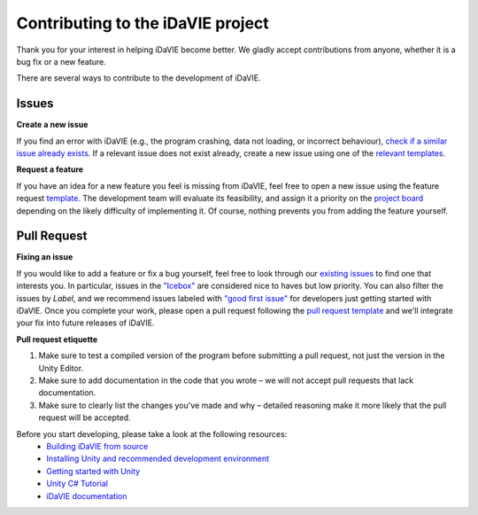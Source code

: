 Contributing to the iDaVIE project
==================================

Thank you for your interest in helping iDaVIE become better. We gladly accept contributions from anyone, whether it is a bug fix or a new feature.

There are several ways to contribute to the development of iDaVIE.

Issues
------
**Create a new issue**
  
If you find an error with iDaVIE (e.g., the program crashing, data not loading, or incorrect behaviour), `check if a similar issue already exists <https://github.com/idia-astro/idia_unity_vr/issues>`_. If a relevant issue does not exist already, create a new issue using one of the `relevant templates <https://github.com/idia-astro/iDaVIE/issues/new/choose>`_.

**Request a feature**

If you have an idea for a new feature you feel is missing from iDaVIE, feel free to open a new issue using the feature request `template <https://github.com/idia-astro/iDaVIE/issues/new?assignees=&labels=enhancement&projects=&template=feature_request.md&title=%5BFR%5D+%22New+Feature+Request%22>`_. The development team will evaluate its feasibility, and assign it a priority on the `project board <https://github.com/orgs/idia-astro/projects/2/views/1>`_ depending on the likely difficulty of implementing it. Of course, nothing prevents you from adding the feature yourself.

Pull Request
------------
**Fixing an issue**

If you would like to add a feature or fix a bug yourself, feel free to look through our `existing issues <https://github.com/idia-astro/idia_unity_vr/issues>`_ to find one that interests you. In particular, issues in the `"Icebox" <https://github.com/orgs/idia-astro/projects/2/views/1?filterQuery=Icebox>`_ are considered nice to haves but low priority. You can also filter the issues by `Label`, and we recommend issues labeled with `"good first issue" <https://github.com/idia-astro/idia_unity_vr/issues?q=is%3Aopen+is%3Aissue+label%3A%22good+first+issue%22>`_ for developers just getting started with iDaVIE. Once you complete your work, please open a pull request following the `pull request template <https://github.com/idia-astro/iDaVIE/compare>`_ and we'll integrate your fix into future releases of iDaVIE.

**Pull request etiquette**

#. Make sure to test a compiled version of the program before submitting a pull request, not just the version in the Unity Editor.
#. Make sure to add documentation in the code that you wrote – we will not accept pull requests that lack documentation.
#. Make sure to clearly list the changes you've made and why – detailed reasoning make it more likely that the pull request will be accepted.

Before you start developing, please take a look at the following resources:
 - `Building iDaVIE from source <https://github.com/idia-astro/idia_unity_vr/blob/main/BUILD.md>`_
 - `Installing Unity and recommended development environment <https://docs.unity3d.com/hub/manual/index.html>`_
 - `Getting started with Unity <https://docs.unity3d.com/2021.3/Documentation/Manual/index.html>`_
 - `Unity C# Tutorial <https://learn.unity.com/project/beginner-gameplay-scripting>`_
 - `iDaVIE documentation <https://idavie.readthedocs.io/en/latest/>`_
